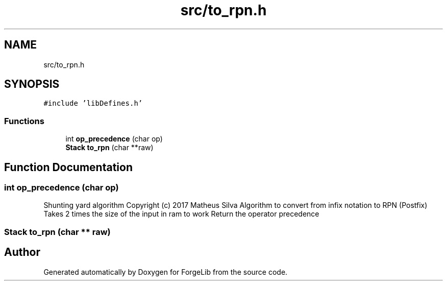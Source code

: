.TH "src/to_rpn.h" 3 "Fri Jun 9 2017" "Version 0.0.1" "ForgeLib" \" -*- nroff -*-
.ad l
.nh
.SH NAME
src/to_rpn.h
.SH SYNOPSIS
.br
.PP
\fC#include 'libDefines\&.h'\fP
.br

.SS "Functions"

.in +1c
.ti -1c
.RI "int \fBop_precedence\fP (char op)"
.br
.ti -1c
.RI "\fBStack\fP \fBto_rpn\fP (char **raw)"
.br
.in -1c
.SH "Function Documentation"
.PP 
.SS "int op_precedence (char op)"
Shunting yard algorithm Copyright (c) 2017 Matheus Silva Algorithm to convert from infix notation to RPN (Postfix) Takes 2 times the size of the input in ram to work Return the operator precedence 
.SS "\fBStack\fP to_rpn (char ** raw)"

.SH "Author"
.PP 
Generated automatically by Doxygen for ForgeLib from the source code\&.
